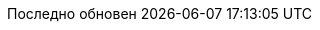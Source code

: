 // Bulgarian translation, courtesy of Ivan St. Ivanov <ivan.st.ivanov@gmail.com>
:appendix-caption: Приложение
:appendix-refsig: {appendix-caption}
:caution-caption: Внимание
//:chapter-signifier: ???
//:chapter-refsig: {chapter-signifier}
:example-caption: Пример
:figure-caption: Фигура
:important-caption: Важно
:last-update-label: Последно обновен
ifdef::listing-caption[:listing-caption: Листинг]
ifdef::manname-title[:manname-title: Име]
:note-caption: Забележка
//:part-signifier: ???
//:part-refsig: {part-signifier}
ifdef::preface-title[:preface-title: Предговор]
//:section-refsig: ???
:table-caption: Таблица
:tip-caption: Подсказка
:toc-title: Съдържание
:untitled-label: Без заглавие
:version-label: Версия
:warning-caption: Внимание
